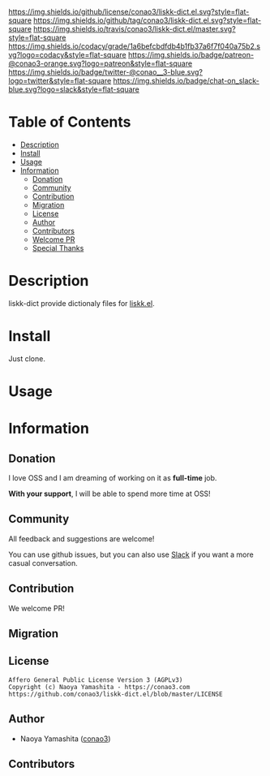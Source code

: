 #+author: conao
#+date: <2019-05-24 Fri>

[[https://github.com/conao3/liskk-dict.el][https://raw.githubusercontent.com/conao3/files/master/blob/headers/png/liskk-dict.el.png]]
[[https://github.com/conao3/liskk-dict.el/blob/master/LICENSE][https://img.shields.io/github/license/conao3/liskk-dict.el.svg?style=flat-square]]
[[https://github.com/conao3/liskk-dict.el/releases][https://img.shields.io/github/tag/conao3/liskk-dict.el.svg?style=flat-square]]
[[https://travis-ci.org/conao3/liskk-dict.el][https://img.shields.io/travis/conao3/liskk-dict.el/master.svg?style=flat-square]]
[[https://app.codacy.com/project/conao3/liskk-dict.el/dashboard][https://img.shields.io/codacy/grade/1a6befcbdfdb4b1fb37a6f7f040a75b2.svg?logo=codacy&style=flat-square]]
[[https://www.patreon.com/conao3][https://img.shields.io/badge/patreon-@conao3-orange.svg?logo=patreon&style=flat-square]]
[[https://twitter.com/conao_3][https://img.shields.io/badge/twitter-@conao__3-blue.svg?logo=twitter&style=flat-square]]
[[https://join.slack.com/t/conao3-support/shared_invite/enQtNTg2MTY0MjkzOTU0LTFjOTdhOTFiNTM2NmY5YTE5MTNlYzNiOTE2MTZlZWZkNDEzZmRhN2E0NjkwMWViZTZiYjA4MDUxYTUzNDZiNjY][https://img.shields.io/badge/chat-on_slack-blue.svg?logo=slack&style=flat-square]]

* Table of Contents
- [[#description][Description]]
- [[#install][Install]]
- [[#usage][Usage]]
- [[#information][Information]]
  - [[#donation][Donation]]
  - [[#community][Community]]
  - [[#contribution][Contribution]]
  - [[#migration][Migration]]
  - [[#license][License]]
  - [[#author][Author]]
  - [[#contributors][Contributors]]
  - [[#welcome-pr][Welcome PR]]
  - [[#special-thanks][Special Thanks]]

* Description
liskk-dict provide dictionaly files for [[https://github.com/conao3/liskk.el][liskk.el]].

* Install
Just clone.

* Usage


* Information
** Donation
I love OSS and I am dreaming of working on it as *full-time* job.

*With your support*, I will be able to spend more time at OSS!

[[https://www.patreon.com/conao3][https://c5.patreon.com/external/logo/become_a_patron_button.png]]

** Community
All feedback and suggestions are welcome!

You can use github issues, but you can also use [[https://join.slack.com/t/conao3-support/shared_invite/enQtNTg2MTY0MjkzOTU0LTFjOTdhOTFiNTM2NmY5YTE5MTNlYzNiOTE2MTZlZWZkNDEzZmRhN2E0NjkwMWViZTZiYjA4MDUxYTUzNDZiNjY][Slack]]
if you want a more casual conversation.

** Contribution
We welcome PR!

** Migration

** License
#+begin_example
  Affero General Public License Version 3 (AGPLv3)
  Copyright (c) Naoya Yamashita - https://conao3.com
  https://github.com/conao3/liskk-dict.el/blob/master/LICENSE
#+end_example

** Author
- Naoya Yamashita ([[https://github.com/conao3][conao3]])

** Contributors
